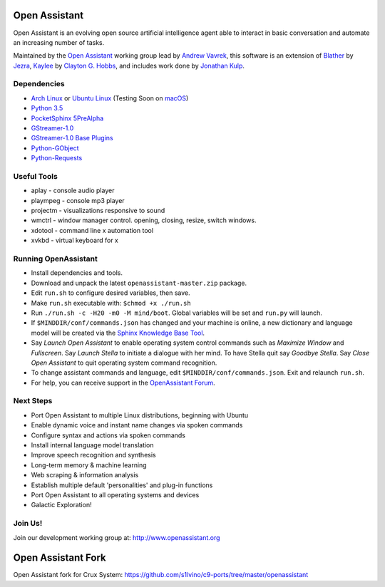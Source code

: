 Open Assistant
=============

Open Assistant is an evolving open source artificial intelligence agent able 
to interact in basic conversation and automate an increasing number of tasks.

Maintained by the `Open Assistant <http://www.openassistant.org/>`__ 
working group lead by `Andrew Vavrek <https://youtu.be/cXqEv2OVwHE>`__, this software 
is an extension of `Blather <https://gitlab.com/jezra/blather>`__ 
by `Jezra <http://www.jezra.net/>`__, `Kaylee <https://github.com/Ratfink/kaylee>`__ 
by `Clayton G. Hobbs <https://bzratfink.wordpress.com/>`__, and includes work 
done by `Jonathan Kulp <http://jonathankulp.org/>`__.


Dependencies
------------

* `Arch Linux <https://www.archlinux.org/>`_ or `Ubuntu Linux <http://openassistant.org/forum/support/ubuntu-16-04-installation/>`_ (Testing Soon on `macOS <https://www.apple.com/macos>`_)
* `Python 3.5 <https://www.python.org/downloads>`__
* `PocketSphinx 5PreAlpha <https://github.com/cmusphinx/pocketsphinx>`__
* `GStreamer-1.0 <https://github.com/GStreamer/gstreamer>`__
* `GStreamer-1.0 Base Plugins <https://github.com/GStreamer/gst-plugins-base>`__
* `Python-GObject <https://wiki.gnome.org/action/show/Projects/PyGObject>`__
* `Python-Requests <https://pypi.python.org/pypi/requests>`__


Useful Tools
------------

* aplay - console audio player
* plaympeg - console mp3 player
* projectm - visualizations responsive to sound
* wmctrl - window manager control. opening, closing, resize, switch windows. 
* xdotool - command line x automation tool
* xvkbd - virtual keyboard for x

Running OpenAssistant
---------------------

* Install dependencies and tools.

* Download and unpack the latest ``openassistant-master.zip`` package.

* Edit ``run.sh`` to configure desired variables, then save.

* Make ``run.sh`` executable with: ``$chmod +x ./run.sh``

* Run ``./run.sh -c -H20 -m0 -M mind/boot``. Global variables will be set and ``run.py`` will launch.

* If ``$MINDDIR/conf/commands.json`` has changed and your machine is online, a new dictionary and language model will be created via the `Sphinx Knowledge Base Tool <http://www.speech.cs.cmu.edu/tools/lmtool.html>`__.

* Say `Launch Open Assistant` to enable operating system control commands such as `Maximize Window` and `Fullscreen`. Say `Launch Stella` to initiate a dialogue with her mind. To have Stella quit say `Goodbye Stella`. Say `Close Open Assistant` to quit operating system command recognition.

* To change assistant commands and language, edit ``$MINDDIR/conf/commands.json``. Exit and relaunch ``run.sh``.

* For help, you can receive support in the `OpenAssistant Forum <http://openassistant.org/community/>`_.


Next Steps
----------

* Port Open Assistant to multiple Linux distributions, beginning with Ubuntu

* Enable dynamic voice and instant name changes via spoken commands

* Configure syntax and actions via spoken commands

* Install internal language model translation

* Improve speech recognition and synthesis

* Long-term memory & machine learning

* Web scraping & information analysis

* Establish multiple default 'personalities' and plug-in functions

* Port Open Assistant to all operating systems and devices

* Galactic Exploration!


Join Us!
--------

Join our development working group at: http://www.openassistant.org


Open Assistant Fork
==================

Open Assistant fork for Crux System:
https://github.com/s1lvino/c9-ports/tree/master/openassistant

